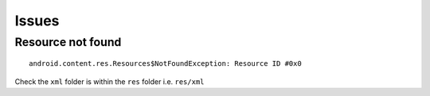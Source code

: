 Issues
******

Resource not found
==================

::

  android.content.res.Resources$NotFoundException: Resource ID #0x0

Check the ``xml`` folder is within the ``res`` folder i.e. ``res/xml``
